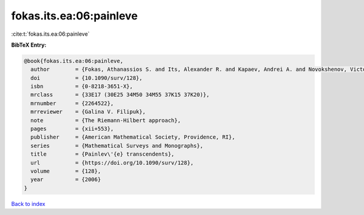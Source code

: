 fokas.its.ea:06:painleve
========================

:cite:t:`fokas.its.ea:06:painleve`

**BibTeX Entry:**

.. code-block:: bibtex

   @book{fokas.its.ea:06:painleve,
     author        = {Fokas, Athanassios S. and Its, Alexander R. and Kapaev, Andrei A. and Novokshenov, Victor Yu.},
     doi           = {10.1090/surv/128},
     isbn          = {0-8218-3651-X},
     mrclass       = {33E17 (30E25 34M50 34M55 37K15 37K20)},
     mrnumber      = {2264522},
     mrreviewer    = {Galina V. Filipuk},
     note          = {The Riemann-Hilbert approach},
     pages         = {xii+553},
     publisher     = {American Mathematical Society, Providence, RI},
     series        = {Mathematical Surveys and Monographs},
     title         = {Painlev\'{e} transcendents},
     url           = {https://doi.org/10.1090/surv/128},
     volume        = {128},
     year          = {2006}
   }

`Back to index <../By-Cite-Keys.html>`_

